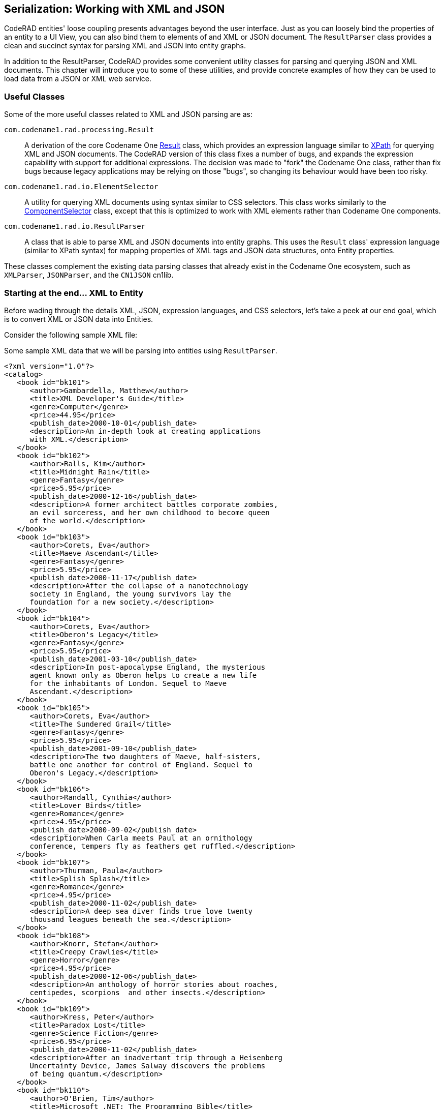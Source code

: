 == Serialization: Working with XML and JSON

CodeRAD entities' loose coupling presents advantages beyond the user interface.  Just as you can loosely bind the properties of an entity to a UI View, you can also bind them to elements of and XML or JSON document.  The `ResultParser` class provides a clean and succinct syntax for parsing XML and JSON into entity graphs.

In addition to the ResultParser, CodeRAD provides some convenient utility classes for parsing and querying JSON and XML documents.  This chapter will introduce you to some of these utilities, and provide concrete examples of how they can be used to load data from a JSON or XML web service.

=== Useful Classes

Some of the more useful classes related to XML and JSON parsing are as:

`com.codename1.rad.processing.Result`::
A derivation of the core Codename One https://www.codenameone.com/javadoc/com/codename1/processing/Result.html[Result] class, which provides an expression language similar to https://en.wikipedia.org/wiki/XPath[XPath] for querying XML and JSON documents.  The CodeRAD version of this class fixes a number of bugs, and expands the expression capability with support for additional expressions.  The decision was made to "fork" the Codename One class, rather than fix bugs because legacy applications may be relying on those "bugs", so changing its behaviour would have been too risky.

`com.codename1.rad.io.ElementSelector`::
A utility for querying XML documents using syntax similar to CSS selectors.  This class works similarly to the https://www.codenameone.com/javadoc/com/codename1/ui/ComponentSelector.html[ComponentSelector] class, except that this is optimized to work with XML elements rather than Codename One components.

`com.codename1.rad.io.ResultParser`::
A class that is able to parse XML and JSON documents into entity graphs.  This uses the `Result` class' expression language (similar to XPath syntax) for mapping properties of XML tags and JSON data structures, onto Entity properties.

These classes complement the existing data parsing classes that already exist in the Codename One ecosystem, such as `XMLParser`, `JSONParser`, and the `CN1JSON` cn1lib.

=== Starting at the end... XML to Entity

Before wading through the details XML, JSON, expression languages, and CSS selectors, let's take a peek at our end goal, which is to convert XML or JSON data into Entities.


Consider the following sample XML file:

.Some sample XML data that we will be parsing into entities using `ResultParser`.
[source,xml]
----
<?xml version="1.0"?>
<catalog>
   <book id="bk101">
      <author>Gambardella, Matthew</author>
      <title>XML Developer's Guide</title>
      <genre>Computer</genre>
      <price>44.95</price>
      <publish_date>2000-10-01</publish_date>
      <description>An in-depth look at creating applications 
      with XML.</description>
   </book>
   <book id="bk102">
      <author>Ralls, Kim</author>
      <title>Midnight Rain</title>
      <genre>Fantasy</genre>
      <price>5.95</price>
      <publish_date>2000-12-16</publish_date>
      <description>A former architect battles corporate zombies, 
      an evil sorceress, and her own childhood to become queen 
      of the world.</description>
   </book>
   <book id="bk103">
      <author>Corets, Eva</author>
      <title>Maeve Ascendant</title>
      <genre>Fantasy</genre>
      <price>5.95</price>
      <publish_date>2000-11-17</publish_date>
      <description>After the collapse of a nanotechnology 
      society in England, the young survivors lay the 
      foundation for a new society.</description>
   </book>
   <book id="bk104">
      <author>Corets, Eva</author>
      <title>Oberon's Legacy</title>
      <genre>Fantasy</genre>
      <price>5.95</price>
      <publish_date>2001-03-10</publish_date>
      <description>In post-apocalypse England, the mysterious 
      agent known only as Oberon helps to create a new life 
      for the inhabitants of London. Sequel to Maeve 
      Ascendant.</description>
   </book>
   <book id="bk105">
      <author>Corets, Eva</author>
      <title>The Sundered Grail</title>
      <genre>Fantasy</genre>
      <price>5.95</price>
      <publish_date>2001-09-10</publish_date>
      <description>The two daughters of Maeve, half-sisters, 
      battle one another for control of England. Sequel to 
      Oberon's Legacy.</description>
   </book>
   <book id="bk106">
      <author>Randall, Cynthia</author>
      <title>Lover Birds</title>
      <genre>Romance</genre>
      <price>4.95</price>
      <publish_date>2000-09-02</publish_date>
      <description>When Carla meets Paul at an ornithology 
      conference, tempers fly as feathers get ruffled.</description>
   </book>
   <book id="bk107">
      <author>Thurman, Paula</author>
      <title>Splish Splash</title>
      <genre>Romance</genre>
      <price>4.95</price>
      <publish_date>2000-11-02</publish_date>
      <description>A deep sea diver finds true love twenty 
      thousand leagues beneath the sea.</description>
   </book>
   <book id="bk108">
      <author>Knorr, Stefan</author>
      <title>Creepy Crawlies</title>
      <genre>Horror</genre>
      <price>4.95</price>
      <publish_date>2000-12-06</publish_date>
      <description>An anthology of horror stories about roaches,
      centipedes, scorpions  and other insects.</description>
   </book>
   <book id="bk109">
      <author>Kress, Peter</author>
      <title>Paradox Lost</title>
      <genre>Science Fiction</genre>
      <price>6.95</price>
      <publish_date>2000-11-02</publish_date>
      <description>After an inadvertant trip through a Heisenberg
      Uncertainty Device, James Salway discovers the problems 
      of being quantum.</description>
   </book>
   <book id="bk110">
      <author>O'Brien, Tim</author>
      <title>Microsoft .NET: The Programming Bible</title>
      <genre>Computer</genre>
      <price>36.95</price>
      <publish_date>2000-12-09</publish_date>
      <description>Microsoft's .NET initiative is explored in 
      detail in this deep programmer's reference.</description>
   </book>
   <book id="bk111">
      <author>O'Brien, Tim</author>
      <title>MSXML3: A Comprehensive Guide</title>
      <genre>Computer</genre>
      <price>36.95</price>
      <publish_date>2000-12-01</publish_date>
      <description>The Microsoft MSXML3 parser is covered in 
      detail, with attention to XML DOM interfaces, XSLT processing, 
      SAX and more.</description>
   </book>
   <book id="bk112">
      <author>Galos, Mike</author>
      <title>Visual Studio 7: A Comprehensive Guide</title>
      <genre>Computer</genre>
      <price>49.95</price>
      <publish_date>2001-04-16</publish_date>
      <description>Microsoft Visual Studio 7 is explored in depth,
      looking at how Visual Basic, Visual C++, C#, and ASP+ are 
      integrated into a comprehensive development 
      environment.</description>
   </book>
</catalog>
----

And suppose our application includes the following entities:

.Minimal source code for a `Book` entity.
[source,java]
----
public class Book extends Entity {
    public static final EntityType TYPE = new EntityTypeBuilder()
        .string(Thing.identifier)
        .string(Thing.name)
        .string(Thing.description)
        .build();
    {
        setEntityType(TYPE);
    }
}
----

.Minimal source code for a `Books` entity. I find it helps for API clarity to create subclasses entity-specific collection types rather than just using generic EntityLists.  This makes it easier for things like the `ResultParser` to introspect the data model and produce better results.
[source,java]
----
public class Books extends EntityList<Book> {}
----

.Minimal source code for a `Catalog` entity.
[source,java]
----
public class Catalog extends Entity {
    public static final Tag BOOKS = new Tag("Books");
    public static final EntityType TYPE = new EntityTypeBuilder()
        .list(Books.class, BOOKS)
        .build();
    {
        setEntityType(TYPE);
    }

}
----

We can convert this XML document into our entities using:

.Using `ResultParser` to parse an XML document into Entities and EntityTypes.
[source,java]
----

ResultParser parser = new ResultParser(Catalog.TYPE) <1>
    .property("./book", Catalog.BOOKS) <2>
    .entity(Book.TYPE) <3>
    .property("@id", Thing.identifier) <4>
    .property("title", Thing.name) <5>
    .property("description", Thing.description); <6>

Catalog catalog = (Catalog)parser.parseXML(xmlContent); <7>
for (Book book : (Books)catalog.get(Catalog.BOOKS)) {
    System.out.println("Name: " + book.get(Thing.name));
}

----
<1> Constructor takes the `Catalog.TYPE` entity type, which is the assigned entity type for the `Catalog` class, thus ensuring that this result parser will map the "root" tag of an XML document to a `Catalog` entity.
<2> "./book" is an expression language selector matching `<book>` elements that are direct children of the "current" element.  `Catalog.BOOKS` indicates that the `<book>` elements should be mapped to the `Catalog.BOOKS` property of the `Catalog` entity.
<3> `entity(Book.TYPE)`, create a new `ResultParser` for mapping the `Book` entity.   This `entity()` method creates the "sub" parser, registers it with the "root" Catalog parser, and returns itself so that subsequent chained method calls are actually performed on the "Book" parser.
<4> Map the "id" attribute of the `<book>` tag to the `Thing.identifier` property of the `Book` entity.
<5> Map the contents of the `<title>` child tag to the `Thing.name` property of the `Book` entity.
<6> Map the contents of the `<description>` child tag to the `Thing.description` property of the `Book` entity.
<7> `parser.parseXML(xmlContent)` parses the provided XML content as a `Catalog` object.


This short example demonstrates how easy it is to parse arbitrary XML into Java entities without dictating any structural requirements on the XML data.  The `ResultParser` uses the Result expression language to specify how the XML data should be mapped to entities. This example, being chosen for clarity and small code-size primarily maps to entities that have the same structure as the XML data, but API is flexible enough to map different structures together.  It also includes advanced facilities for custom content parsing and formatting.  For example, you can provide a `DateFormatter` object to help format dates and time data.


=== JSON to Entity

Lest you think that the ResultParser is geared to XML data input exclusively, here is a motivating example the demonstrates the parsing of JSON data into entities.

[source,json]
----
{
  "colors": [
    {
      "color": "black",
      "category": "hue",
      "type": "primary",
      "code": {
        "rgba": [255,255,255,1],
        "hex": "#000"
      }
    },
    {
      "color": "white",
      "category": "value",
      "code": {
        "rgba": [0,0,0,1],
        "hex": "#FFF"
      }
    },
    {
      "color": "red",
      "category": "hue",
      "type": "primary",
      "code": {
        "rgba": [255,0,0,1],
        "hex": "#FF0"
      }
    },
    {
      "color": "blue",
      "category": "hue",
      "type": "primary",
      "code": {
        "rgba": [0,0,255,1],
        "hex": "#00F"
      }
    },
    {
      "color": "yellow",
      "category": "hue",
      "type": "primary",
      "code": {
        "rgba": [255,255,0,1],
        "hex": "#FF0"
      }
    },
    {
      "color": "green",
      "category": "hue",
      "type": "secondary",
      "code": {
        "rgba": [0,255,0,1],
        "hex": "#0F0"
      }
    },
  ]
}
----


.The `Color` entity which will encapsulate a "row" of data in the JSON.
[source,java]
----
/**
 * Class to encapsulate a color.
 */
class Color extends Entity {
    
    /**
     * Define some tags which we'll use for properties 
     * in our class.
     */
    public static final Tag type = new Tag("type"),
        red = new Tag("red"), 
        green = new Tag("green"), 
        blue = new Tag("blue"), 
        alpha = new Tag("alpha");
    
    /**
     * Define the entity type.
     */
    public static final EntityType TYPE = entityTypeBuilder(Color.class)
        .string(Thing.name)
        .string(Product.category)
        .string(type)
        .Integer(red)
        .Integer(green)
        .Integer(blue)
        .Integer(alpha)
        .build();
}
----

.The `Colors` entity, which encapsulates a list of colors.
[source,java]
----

/**
 * Encapsulates a list of colors.
 */
class Colors extends EntityList<Color>{
    static {
        // Register this EntityType
        EntityType.registerList(
            Colors.class, // Class used for list
            Color.class  // Class of row type
        );
    }
}
----

.The `ColorSet` entity which will encapsulate the "root" of the data.  This is largely created to make it easier to map the JSON data onto our entities.
[source,java]
----

/**
 * An entity type to model the root of the data set.  
 */
class ColorSet extends Entity {
    public static final Tag colors = new Tag("colors");
    public static final EntityType TYPE = entityTypeBuilder(ColorSet.class)
        .list(Colors.class, colors)
        .factory(cls -> {return new ColorSet();})
        .build();

}
----

With all of the entity definitions out of the way, let's finally parse the JSON into entities:

[source,java]
----
ResultParser parser = resultParser(ColorSet.class)
        .property("colors", colors)
        .entityType(Color.class)
        .string("color", Thing.name)
        .string("category", Product.category)
        .string("type", type)
        .Integer("code/rgba[0]", red)
        .Integer("code/rgba[1]", green)
        .Integer("code/rgba[2]", blue)
        .Integer("code/rgba[3]", alpha)
        ;

ColorSet colorSet = (ColorSet)parser.parseJSON(jsonData, new ColorSet());
----

This looks very similar to the XML parsing example, but there are some notable differences.  One key difference is how "attributes" are addressed in JSON vs XML.  For XML, attributes are prefixed with "@" in the expression language, whereas they are not for JSON.  E.g. For the tag `<person name="Ted"/>` we would reference the name using "@name", whereas for the JSON object `{"name" : "Ted"}`, we would reference the name using "name".

This example is intended to provide a glimpse of how you would use CodeRAD's XML and JSON parsing facilities in a real app.  I'll go over the details such as the expression language and APIs in subsequent sections.

=== A Bird's-eye View

Codename One's data parsing APIs can be grouped in the following three categories, listed in increasing order by level of abstraction:

1. *Low-level parsers* - E.g. `XMLParser` and `JSONParser` which parse String data into generic data structures like `Element`, `Map`, `List`, etc..
2. *Query and Selection* - E.g. `Result` and `ElementSelector` which provide a way to access data in an XML or JSON data set using simple expression languages resembling XPath and CSS selectors.
3. *Entity Mapping* - E.g. `ResultParser` which provides a way to convert JSON and XML data directly into Entity objects.

For low-level parsing, CodeRAD uses the core `XMLParser` and `JSONParser` classes.  

For query and selection, CodeRAD provides its own APIs.  The `Result` class and its XPath-like expression language are used internally by the `ResultParser` class for mapping JSON/XML into entities, but you can also use it directly query XML and JSON data directly.

The `ElementSelector` class provides an alternate syntax, resembling CSS selectors, for querying data in an XML data set.  It is currently XML-only, and it leverages XML-specific characteristics to provide a fluid experience.  This API is modeled after the `ComponentSelector` class, which, itself, is inspired by the popular *jQuery* javascript library.


=== Parsing XML and JSON

Low-level XML and JSON parsing can be performed using the core https://www.codenameone.com/javadoc/com/codename1/xml/XMLParser.html[XMLParser] and https://www.codenameone.com/javadoc/com/codename1/io/JSONParser.html[JSONParser] classes respectively.  For information on using these classes, refer to their javdoc pages.




=== Querying XML and JSON Data Using `Result`

The https://shannah.github.io/CodeRAD/javadoc/com/codename1/rad/processing/Result.html[Result] class provides a powerful expression language for accessing content from an XML document or JSON dataset. You can create a `Result` object to wrap a data set using the `Result.fromContent(...)` methods which accepts content either as XML/JSON strings, streams, or readers.  You will also accept pre-parsed data in the form of an `Element` object (for XML data), or `Map` object (for JSON data).

The following is a simple usage example:

.Sample code pulled from the CodeRAD unit tests demonstrating the use of Result to query XML data.
[source,java]
----
String xml = "<?xml version='1.0'?>\n"
                + "<person name=\"Paul\" email=\"paul@example.com\" dob=\"December 27, 1978\">"
                + "  <children>\n"
                + "    <person name=\"Jim\" email=\"jim@example.com\" dob=\"January 10, 1979\"/>\n"
                + "    <person name=\"Jill\" email=\"jill@example.com\" dob=\"January 11, 1979\"/>\n"
                + "  </children>\n"
                + "</person>";
                
Result r = Result.fromContent(xml, Result.XML);

r.get("/person/@name"); // "Paul"
r.getAsString("./@name"); // "Paul"
r.getAsString("@name"); // "Paul"
r.get("/person[0]/@name"); // "Paul"
r.get("./children/person[0]/@name"); // "Jim"
r.getAsString("./children/person/@name"); // "Jim"
r.getAsString("./children[0]/person/@name"); // "Jim"
r.getAsStringArray("./children/person/@name").length; // 2
r.get("/person/children/person[0]/@name"); // "Jim"
r.getAsString("/person[0]/children/person/@name"); "Jim"
r.getAsString("children[0]/person/@name"); // Jim
r.getAsStringArray("children/person/@name").length; // 2
----

In the above example, we parse an XML string directly using `Result`. The various `get(...)`, `getAsString(...)`, and `getAsStringArray(...)` method give you a flavour for the expression language.  This example retrieved all data in `String` format, but the API includes methods for retrieving data for all of the types supported by JSON.  Specifically:

. `getAsBoolean(expr)`
. `getAsBooleanArray(expr)`
. `getAsDouble(expr)`
. `getAsDoubleArray(expr)`
. `getAsInteger(expr)`
. `getAsIntegerArray(expr)`
. `getAsLong(expr)`
. `getAsLongArray(expr)`

Working with JSON is very similar, but there are some differences, which are related to the inherent differences between JSON data and XML data.

Let's look at an equivalent example, this time using JSON as the source format:

[source,java]
----
String json = "{\"name\":\"Paul\", \"email\":\"paul@example.com\", \"dob\":\"December 27, 1978\" "
        + ", \"children\": [{\"name\":\"Jim\", \"email\":\"jim@example.com\", \"dob\":\"January 10, 1979\"},"
        + "{\"name\"=\"Jill\", \"email\"=\"jill@example.com\", \"dob\":\"January 11, 1979\"}]}";


Result r = Result.fromContent(json, Result.JSON);

r.get("name"); // "Paul"
r.getAsString("name"); // "Paul"
r.get("name"); // "Paul"
r.get("./children[0]/name"); // "Jim"
r.get("children[0]/name"); // "Jim"
r.get("./children/person[0]/name"); // null
r.getAsString("./children/person/name"); // null
r.getAsString("./children[0]/name"); // "Jim"
r.getAsStringArray("./children/name").length; // 2
r.getAsStringArray("./children/name"); // String[]{"Jim", "Jill"}
r.get("./children/name"); // "Jim"
r.getAsString("children/person/name");  // null
r.getAsString("children[0]/person/name"); // null
r.getAsStringArray("children/person/name").length; // 0
        
----

Even though this JSON data is roughly equivalent to the XML data in the above example, we see that some of the expressions we use will differ.  In XML the XML tag is generally used as part of the expression language query.  In JSON there are no "tags", only Map properties and array indices.  Also, XML uses the "@" prefix for addressing attributes to distinguish them from child tags.

E.g. Given the following XML tag:

[source,xml]
----
<root name="John">
    <name>Jack</name>
</root>
----

We would have the following:

[source,java]
----
Result r = Result.fromContent(xmlString, Result.XML);
r.get("name"); // "Jack"
r.get("@name"); // "John"
----

==== The Expression Language

The expression language used by `Result` is very similar to XPath.  E.g.

. `/` is a path separator.
. `//` is a "glob" path separator.
. `@attributeName` Refers to an attribute named "attributeName".
. `[..]` Is used for array indices, and attribute filters.
. `.` Refers to the current element
. `..` Refers to the parent element

See the https://shannah.github.io/CodeRAD/javadoc/com/codename1/rad/processing/Result.html[Result javadocs] for more details documentation on the expression language an API.

=== `ResultParser` - From XML/JSON to Entities

The https://shannah.github.io/CodeRAD/javadoc/com/codename1/rad/io/ResultParser.html[ResultParser] class uses the Result expression language to map XML and JSON data into Entities. 

See the https://shannah.github.io/CodeRAD/javadoc/com/codename1/rad/io/ResultParser.html[ResultParser javadocs] for usage examples.

=== Asynchronous Parsing

In Codename One, most things are done on the EDT.  The main app lifecycle methods (`start()`, `stop()`, etc..) are run on the EDT, as are all event handlers.  Any code that mutates the UI hierarchy *must* be run on the EDT, so we often just stay on the EDT to make things simpler.  No thread race conditions, etc..  Some things, however, would be better done in a background thread so that they don't interfer with the app's UI performance.  Data parsing, especially when parsing large amounts of data, is one of those tasks that can potentially get in the way of a smooth user experience.  This is for two reasons:

. Parsing large amounts of data is processor intensive and can get in the way of the app's ability to *"draw" itself at 60fps.*
. Parsing large amounts of data may involve a the creation of lots of short-lived objects (usually strings), which **cause the garbage collector to churn**.  On iOS, in particular, and likely on other platforms, to varying extents, the garbage collector will only "stop the world", in extreme circumstances, where memory is at a critical level, but it *may* need to stop individual threads temporarily that are producing large amounts of "garbage" while it catches up with the backlog.  It is better for everyone involved if excess garbage related to data parsing happens on a thread *other than* the EDT, so that the garbage collector isn't faced with the sophie's choice of whether to "lock" the EDT, or risk running out of memory.



